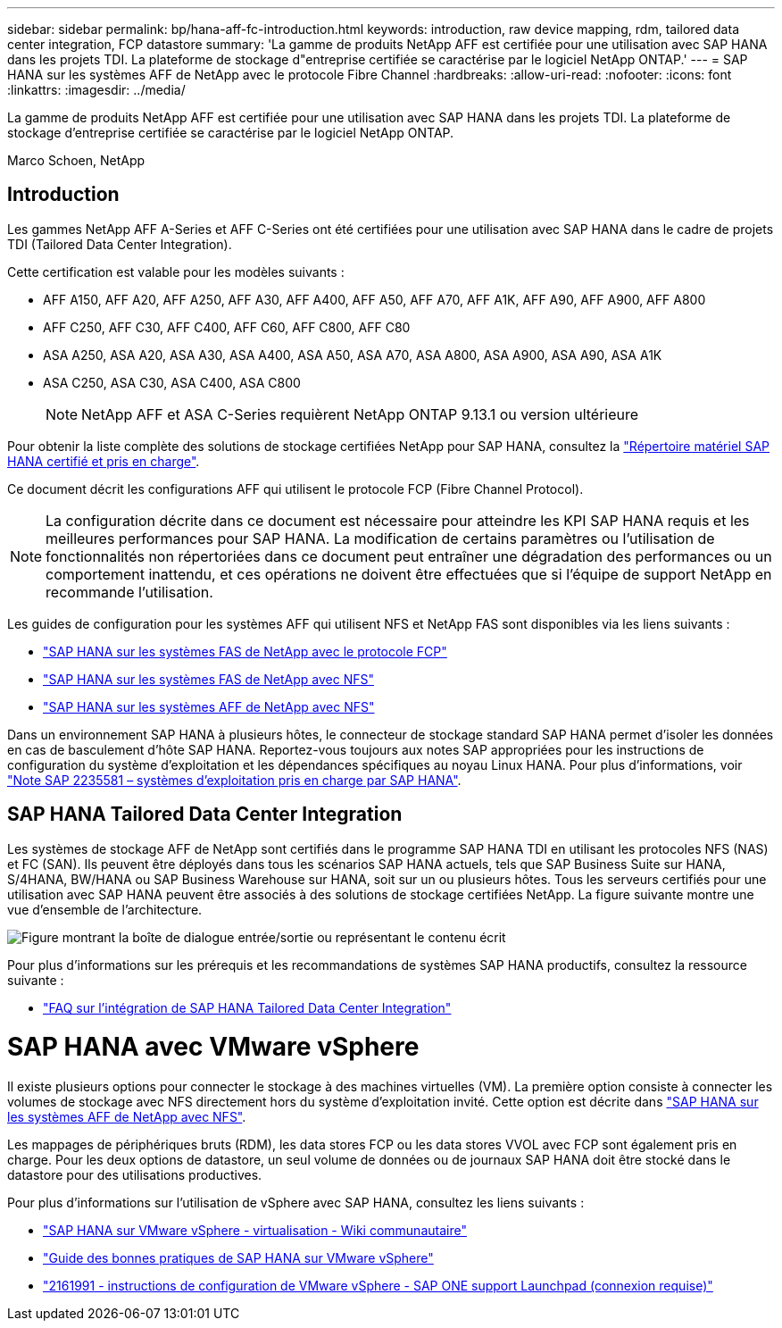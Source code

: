---
sidebar: sidebar 
permalink: bp/hana-aff-fc-introduction.html 
keywords: introduction, raw device mapping, rdm, tailored data center integration, FCP datastore 
summary: 'La gamme de produits NetApp AFF est certifiée pour une utilisation avec SAP HANA dans les projets TDI. La plateforme de stockage d"entreprise certifiée se caractérise par le logiciel NetApp ONTAP.' 
---
= SAP HANA sur les systèmes AFF de NetApp avec le protocole Fibre Channel
:hardbreaks:
:allow-uri-read: 
:nofooter: 
:icons: font
:linkattrs: 
:imagesdir: ../media/


[role="lead"]
La gamme de produits NetApp AFF est certifiée pour une utilisation avec SAP HANA dans les projets TDI. La plateforme de stockage d'entreprise certifiée se caractérise par le logiciel NetApp ONTAP.

Marco Schoen, NetApp



== Introduction

Les gammes NetApp AFF A-Series et AFF C-Series ont été certifiées pour une utilisation avec SAP HANA dans le cadre de projets TDI (Tailored Data Center Integration).

Cette certification est valable pour les modèles suivants :

* AFF A150, AFF A20, AFF A250, AFF A30, AFF A400, AFF A50, AFF A70, AFF A1K, AFF A90, AFF A900, AFF A800
* AFF C250, AFF C30, AFF C400, AFF C60, AFF C800, AFF C80
* ASA A250, ASA A20, ASA A30, ASA A400, ASA A50, ASA A70, ASA A800, ASA A900, ASA A90, ASA A1K
* ASA C250, ASA C30, ASA C400, ASA C800
+

NOTE: NetApp AFF et ASA C-Series requièrent NetApp ONTAP 9.13.1 ou version ultérieure



Pour obtenir la liste complète des solutions de stockage certifiées NetApp pour SAP HANA, consultez la https://www.sap.com/dmc/exp/2014-09-02-hana-hardware/enEN/#/solutions?filters=v:deCertified;ve:13["Répertoire matériel SAP HANA certifié et pris en charge"^].

Ce document décrit les configurations AFF qui utilisent le protocole FCP (Fibre Channel Protocol).


NOTE: La configuration décrite dans ce document est nécessaire pour atteindre les KPI SAP HANA requis et les meilleures performances pour SAP HANA. La modification de certains paramètres ou l'utilisation de fonctionnalités non répertoriées dans ce document peut entraîner une dégradation des performances ou un comportement inattendu, et ces opérations ne doivent être effectuées que si l'équipe de support NetApp en recommande l'utilisation.

Les guides de configuration pour les systèmes AFF qui utilisent NFS et NetApp FAS sont disponibles via les liens suivants :

* link:hana-fas-fc-introduction.html["SAP HANA sur les systèmes FAS de NetApp avec le protocole FCP"^]
* link:hana-fas-nfs-introduction.html["SAP HANA sur les systèmes FAS de NetApp avec NFS"^]
* link:hana-aff-nfs-introduction.html["SAP HANA sur les systèmes AFF de NetApp avec NFS"^]


Dans un environnement SAP HANA à plusieurs hôtes, le connecteur de stockage standard SAP HANA permet d'isoler les données en cas de basculement d'hôte SAP HANA. Reportez-vous toujours aux notes SAP appropriées pour les instructions de configuration du système d'exploitation et les dépendances spécifiques au noyau Linux HANA. Pour plus d'informations, voir https://launchpad.support.sap.com/["Note SAP 2235581 – systèmes d'exploitation pris en charge par SAP HANA"^].



== SAP HANA Tailored Data Center Integration

Les systèmes de stockage AFF de NetApp sont certifiés dans le programme SAP HANA TDI en utilisant les protocoles NFS (NAS) et FC (SAN). Ils peuvent être déployés dans tous les scénarios SAP HANA actuels, tels que SAP Business Suite sur HANA, S/4HANA, BW/HANA ou SAP Business Warehouse sur HANA, soit sur un ou plusieurs hôtes. Tous les serveurs certifiés pour une utilisation avec SAP HANA peuvent être associés à des solutions de stockage certifiées NetApp. La figure suivante montre une vue d'ensemble de l'architecture.

image:saphana_aff_fc_image1.png["Figure montrant la boîte de dialogue entrée/sortie ou représentant le contenu écrit"]

Pour plus d'informations sur les prérequis et les recommandations de systèmes SAP HANA productifs, consultez la ressource suivante :

* http://go.sap.com/documents/2016/05/e8705aae-717c-0010-82c7-eda71af511fa.html["FAQ sur l'intégration de SAP HANA Tailored Data Center Integration"^]




= SAP HANA avec VMware vSphere

Il existe plusieurs options pour connecter le stockage à des machines virtuelles (VM). La première option consiste à connecter les volumes de stockage avec NFS directement hors du système d'exploitation invité. Cette option est décrite dans link:hana-aff-nfs-introduction.html["SAP HANA sur les systèmes AFF de NetApp avec NFS"].

Les mappages de périphériques bruts (RDM), les data stores FCP ou les data stores VVOL avec FCP sont également pris en charge. Pour les deux options de datastore, un seul volume de données ou de journaux SAP HANA doit être stocké dans le datastore pour des utilisations productives.

Pour plus d'informations sur l'utilisation de vSphere avec SAP HANA, consultez les liens suivants :

* https://help.sap.com/docs/SUPPORT_CONTENT/virtualization/3362185751.html["SAP HANA sur VMware vSphere - virtualisation - Wiki communautaire"^]
* https://www.vmware.com/docs/sap_hana_on_vmware_vsphere_best_practices_guide-white-paper["Guide des bonnes pratiques de SAP HANA sur VMware vSphere"^]
* https://launchpad.support.sap.com/["2161991 - instructions de configuration de VMware vSphere - SAP ONE support Launchpad (connexion requise)"^]

